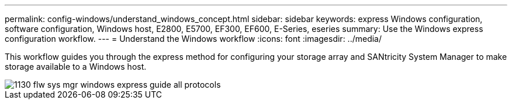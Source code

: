 ---
permalink: config-windows/understand_windows_concept.html
sidebar: sidebar
keywords:  express Windows configuration, software configuration, Windows host, E2800, E5700, EF300, EF600, E-Series, eseries
summary: Use the Windows express configuration workflow.
---
= Understand the Windows workflow
:icons: font
:imagesdir: ../media/

[.lead]
This workflow guides you through the express method for configuring your storage array and SANtricity System Manager to make storage available to a Windows host.

image::../media/1130_flw_sys_mgr_windows_express_guide_all_protocols.png[]
